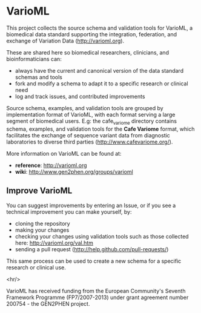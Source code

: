 * VarioML

This project collects the source schema and validation tools for VarioML, a biomedical data standard supporting the integration, federation, and exchange of Variation Data ([[http://varioml.org]]).

These are shared here so biomedical researchers, clinicians, and bioinformaticians can:
- always have the current and canonical version of the data standard schemas and tools
- fork and modify a schema to adapt it to a specific research or clinical need   
- log and track issues, and contributed improvements

Source schema, examples, and validation tools are grouped by implementation format of VarioML, with each format serving a large segment of biomedical users. E.g: the cafe_variome directory contains schema, examples, and validation tools for the *Cafe Variome* format, which facilitates the exchange of sequence variant data from diagnostic laboratories to diverse third parties ([[http://www.cafevariome.org/]]).

More information on VarioML can be found at:
- *reference*: http://varioml.org
- *wiki*: http://www.gen2phen.org/groups/varioml

** Improve VarioML 

You can suggest improvements by entering an Issue, or if you see a technical improvement you can make yourself, by:
- cloning the repository
- making your changes
- checking your changes using validation tools such as those collected here: http://varioml.org/val.htm
- sending a pull request (http://help.github.com/pull-requests/)

This same process can be used to create a new schema for a specific research or clinical use.

<hr/>

VarioML has received funding from the European Community's Seventh Framework Programme (FP7/2007-2013) 
under grant agreement number 200754 - the GEN2PHEN project.